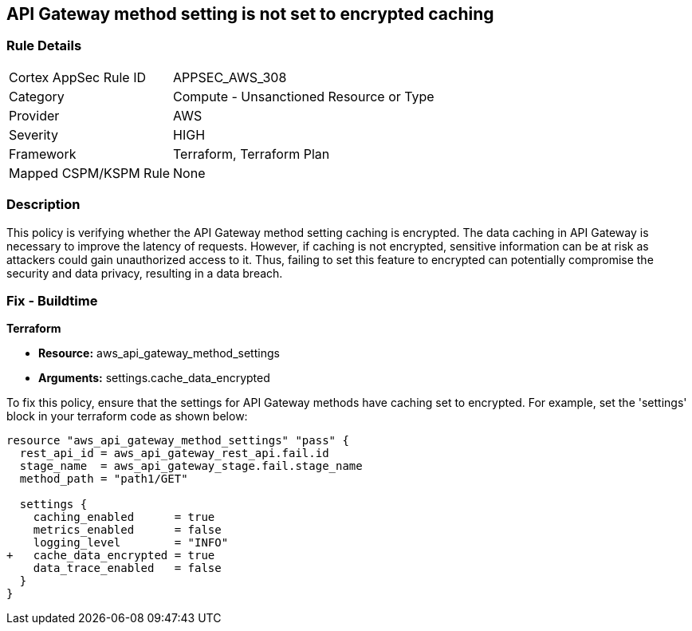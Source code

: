 == API Gateway method setting is not set to encrypted caching

=== Rule Details

[cols="1,2"]
|===
|Cortex AppSec Rule ID |APPSEC_AWS_308
|Category |Compute - Unsanctioned Resource or Type
|Provider |AWS
|Severity |HIGH
|Framework |Terraform, Terraform Plan
|Mapped CSPM/KSPM Rule |None
|===


=== Description

This policy is verifying whether the API Gateway method setting caching is encrypted. The data caching in API Gateway is necessary to improve the latency of requests. However, if caching is not encrypted, sensitive information can be at risk as attackers could gain unauthorized access to it. Thus, failing to set this feature to encrypted can potentially compromise the security and data privacy, resulting in a data breach.

=== Fix - Buildtime

*Terraform*

* *Resource:* aws_api_gateway_method_settings
* *Arguments:* settings.cache_data_encrypted

To fix this policy, ensure that the settings for API Gateway methods have caching set to encrypted. For example, set the 'settings' block in your terraform code as shown below:

[source,go]
----
resource "aws_api_gateway_method_settings" "pass" {
  rest_api_id = aws_api_gateway_rest_api.fail.id
  stage_name  = aws_api_gateway_stage.fail.stage_name
  method_path = "path1/GET"

  settings {
    caching_enabled      = true
    metrics_enabled      = false
    logging_level        = "INFO"
+   cache_data_encrypted = true
    data_trace_enabled   = false
  }
}
----

